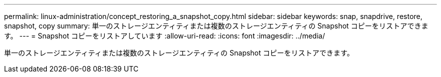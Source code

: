 ---
permalink: linux-administration/concept_restoring_a_snapshot_copy.html 
sidebar: sidebar 
keywords: snap, snapdrive, restore, snapshot, copy 
summary: 単一のストレージエンティティまたは複数のストレージエンティティの Snapshot コピーをリストアできます。 
---
= Snapshot コピーをリストアしています
:allow-uri-read: 
:icons: font
:imagesdir: ../media/


[role="lead"]
単一のストレージエンティティまたは複数のストレージエンティティの Snapshot コピーをリストアできます。
